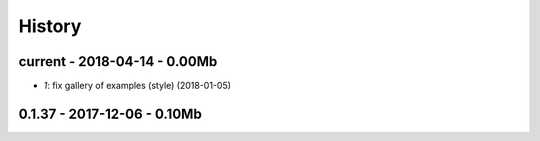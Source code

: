 
=======
History
=======

current - 2018-04-14 - 0.00Mb
=============================

* `1`: fix gallery of examples (style) (2018-01-05)

0.1.37 - 2017-12-06 - 0.10Mb
============================
